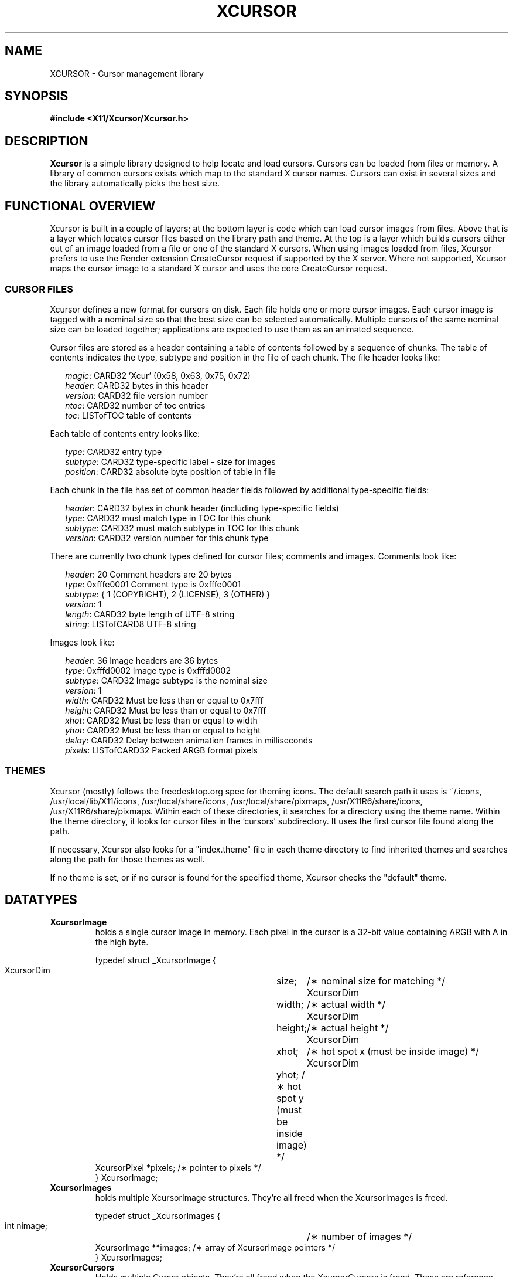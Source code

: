 .\"
.\" Copyright © 2002 Keith Packard
.\"
.\" Permission to use, copy, modify, distribute, and sell this software and its
.\" documentation for any purpose is hereby granted without fee, provided that
.\" the above copyright notice appear in all copies and that both that
.\" copyright notice and this permission notice appear in supporting
.\" documentation, and that the name of Keith Packard not be used in
.\" advertising or publicity pertaining to distribution of the software without
.\" specific, written prior permission.  Keith Packard makes no
.\" representations about the suitability of this software for any purpose.  It
.\" is provided "as is" without express or implied warranty.
.\"
.\" KEITH PACKARD DISCLAIMS ALL WARRANTIES WITH REGARD TO THIS SOFTWARE,
.\" INCLUDING ALL IMPLIED WARRANTIES OF MERCHANTABILITY AND FITNESS, IN NO
.\" EVENT SHALL KEITH PACKARD BE LIABLE FOR ANY SPECIAL, INDIRECT OR
.\" CONSEQUENTIAL DAMAGES OR ANY DAMAGES WHATSOEVER RESULTING FROM LOSS OF USE,
.\" DATA OR PROFITS, WHETHER IN AN ACTION OF CONTRACT, NEGLIGENCE OR OTHER
.\" TORTIOUS ACTION, ARISING OUT OF OR IN CONNECTION WITH THE USE OR
.\" PERFORMANCE OF THIS SOFTWARE.
.\"
.de TQ
.br
.ns
.TP \\$1
..
.TH XCURSOR 3 "libXcursor 1.2.0" "X Version 11" "Keith Packard"

.SH NAME
XCURSOR \- Cursor management library

.SH SYNOPSIS
.nf
.B #include <X11/Xcursor/Xcursor.h>
.fi
.SH DESCRIPTION
.B Xcursor
is a simple library designed to help locate and load cursors.  Cursors can
be loaded from files or memory.  A library of common cursors exists which
map to the standard X cursor names.  Cursors can exist in several sizes and
the library automatically picks the best size.

.SH FUNCTIONAL OVERVIEW
Xcursor is built in a couple of layers; at the bottom layer is code which
can load cursor images from files.  Above that is a layer which locates
cursor files based on the library path and theme.  At the top is a layer
which builds cursors either out of an image loaded from a file or one of the
standard X cursors.  When using images loaded from files, Xcursor prefers
to use the Render extension CreateCursor request if supported by the X
server.  Where not supported, Xcursor maps the cursor image to a standard X
cursor and uses the core CreateCursor request.

.SS CURSOR FILES
Xcursor defines a new format for cursors on disk.  Each file holds
one or more cursor images.  Each cursor image is tagged with a nominal size
so that the best size can be selected automatically.  Multiple cursors of
the same nominal size can be loaded together; applications are expected to
use them as an animated sequence.
.P
Cursor files are stored as a header containing a table of contents followed
by a sequence of chunks.  The table of contents indicates the type, subtype
and position in the file of each chunk.  The file header looks like:
.LP
.in +.2i
\fImagic\fP\^: CARD32 'Xcur' (0x58, 0x63, 0x75, 0x72)
.br
\fIheader\fP\^: CARD32 bytes in this header
.br
\fIversion\fP\^: CARD32 file version number
.br
\fIntoc\fP\^: CARD32 number of toc entries
.br
\fItoc\fP\^: LISTofTOC table of contents
.in -.2i
.P
Each table of contents entry looks like:
.LP
.in +.2i
\fItype\fP\^: CARD32 entry type
.br
\fIsubtype\fP\^: CARD32 type-specific label - size for images
.br
\fIposition\fP\^: CARD32 absolute byte position of table in file
.in -.2i
.P
.P
Each chunk in the file has set of common header fields followed by
additional type-specific fields:
.LP
.in +.2i
\fIheader\fP\^: CARD32 bytes in chunk header (including type-specific fields)
.br
\fItype\fP\^: CARD32 must match type in TOC for this chunk
.br
\fIsubtype\fP\^: CARD32 must match subtype in TOC for this chunk
.br
\fIversion\fP\^: CARD32 version number for this chunk type
.in -.2i
.P
There are currently two chunk types defined for cursor files; comments and
images.  Comments look like:
.LP
.in +.2i
\fIheader\fP\^: 20 Comment headers are 20 bytes
.br
\fItype\fP\^: 0xfffe0001 Comment type is 0xfffe0001
.br
\fIsubtype\fP\^: { 1 (COPYRIGHT), 2 (LICENSE), 3 (OTHER) }
.br
\fIversion\fP\^: 1
.br
\fIlength\fP\^: CARD32 byte length of UTF-8 string
.br
\fIstring\fP\^: LISTofCARD8 UTF-8 string
.in -.2i
.P
Images look like:
.LP
.in +.2i
\fIheader\fP\^: 36 Image headers are 36 bytes
.br
\fItype\fP\^: 0xfffd0002 Image type is 0xfffd0002
.br
\fIsubtype\fP\^: CARD32 Image subtype is the nominal size
.br
\fIversion\fP\^: 1
.br
\fIwidth\fP\^: CARD32 Must be less than or equal to 0x7fff
.br
\fIheight\fP\^: CARD32 Must be less than or equal to 0x7fff
.br
\fIxhot\fP\^: CARD32 Must be less than or equal to width
.br
\fIyhot\fP\^: CARD32 Must be less than or equal to height
.br
\fIdelay\fP\^: CARD32 Delay between animation frames in milliseconds
.br
\fIpixels\fP\^: LISTofCARD32 Packed ARGB format pixels
.in -.2i

.SS THEMES
Xcursor (mostly) follows the freedesktop.org spec for theming icons.  The
default search path it uses is ~/.icons, /usr/local/lib/X11/icons, /usr/local/share/icons, /usr/local/share/pixmaps, /usr/X11R6/share/icons, /usr/X11R6/share/pixmaps.  Within each of these
directories, it searches for a directory using the theme name.  Within the
theme directory, it looks for cursor files in the 'cursors' subdirectory.
It uses the first cursor file found along  the path.
.PP
If necessary, Xcursor also looks for a "index.theme" file in each theme
directory to find inherited themes and searches along the path for those
themes as well.
.PP
If no theme is set, or if no cursor is found for the specified theme,
Xcursor checks the "default" theme.

.SH DATATYPES

.TP
.B XcursorImage
holds a single cursor image in memory.  Each pixel in the cursor is a 32-bit
value containing ARGB with A in the high byte.
.sp
.nf
.ft CR
    typedef struct _XcursorImage {
        XcursorDim	size;	    /\(** nominal size for matching */
        XcursorDim	width;	    /\(** actual width */
        XcursorDim	height;	    /\(** actual height */
        XcursorDim	xhot;	    /\(** hot spot x (must be inside image) */
        XcursorDim	yhot;       /\(** hot spot y (must be inside image) */
        XcursorPixel    *pixels;    /\(** pointer to pixels */
    } XcursorImage;
.ft
.fi

.TP
.B XcursorImages
holds multiple XcursorImage structures.  They're all freed when the
XcursorImages is freed.
.sp
.nf
.ft CR
    typedef struct _XcursorImages {
        int             nimage;	    /\(** number of images */
        XcursorImage    **images;   /\(** array of XcursorImage pointers */
    } XcursorImages;
.ft
.fi

.TP
.B XcursorCursors
Holds multiple Cursor objects.  They're all freed when the XcursorCursors is
freed.  These are reference counted so that multiple XcursorAnimate
structures can use the same XcursorCursors.
.sp
.nf
.ft CR
    typedef struct _XcursorCursors {
        Display     *dpy;	/\(** Display holding cursors */
        int	    ref;	/\(** reference count */
        int	    ncursor;	/\(** number of cursors */
        Cursor	    *cursors;	/\(** array of cursors */
    } XcursorCursors;
.ft
.fi

.TP
.B XcursorAnimate
References a set of cursors and a sequence within that set.  Multiple
XcursorAnimate structures may reference the same XcursorCursors; each
holds a reference which is removed when the XcursorAnimate is freed.
.sp
.nf
.ft CR
    typedef struct _XcursorAnimate {
        XcursorCursors   *cursors;  /\(** list of cursors to use */
        int		 sequence;  /\(** which cursor is next */
    } XcursorAnimate;
.ft
.fi

.TP
.B XcursorFile
Xcursor provides an abstract API for accessing the file data.  Xcursor
provides a stdio implementation of this abstract API; applications
are free to create additional implementations.  These functions
parallel the stdio functions in return value and expected argument values;
the read and write functions flip the arguments around to match the POSIX
versions.
.sp
.nf
.ft CR
    typedef struct _XcursorFile {
        void	*closure;
        int	(*read)  (XcursorFile *file, unsigned char *buf, int len);
        int	(*write) (XcursorFile *file, unsigned char *buf, int len);
        int	(*seek)  (XcursorFile *file, long offset, int whence);
    };
.ft
.fi

.SH FUNCTIONS

.SS Object Management
.TP
XcursorImage *XcursorImageCreate (int width, int height)
.TQ
void XcursorImageDestroy (XcursorImage *image)
Allocate and free images.  On allocation, the hotspot and the pixels are
left uninitialized.  The size is set to the maximum of width and height.

.TP
XcursorImages *XcursorImagesCreate (int size)
.TQ
void XcursorImagesDestroy (XcursorImages *images)
Allocate and free arrays to hold multiple cursor images.  On allocation,
nimage is set to zero.

.TP
XcursorCursors *XcursorCursorsCreate (Display *dpy, int size)
.TQ
void XcursorCursorsDestroy (XcursorCursors *cursors)
Allocate and free arrays to hold multiple cursors.  On allocation,
ncursor is set to zero, ref is set to one.

.SS Reading and writing images.

.TP
XcursorImage *XcursorXcFileLoadImage (XcursorFile *file, int size)
.TQ
XcursorImages *XcursorXcFileLoadImages (XcursorFile *file, int size)
.TQ
XcursorImages *XcursorXcFileLoadAllImages (XcursorFile *file)
.TQ
XcursorBool XcursorXcFileLoad (XcursorFile *file, XcursorComments **commentsp, XcursorImages **imagesp)
.TQ
XcursorBool XcursorXcFileSave (XcursorFile *file, const XcursorComments *comments, const XcursorImages *images)
These read and write cursors from an XcursorFile handle.  After reading, the
file pointer will be left at some random place in the file.

.TP
XcursorImage *XcursorFileLoadImage (FILE *file, int size)
.TQ
XcursorImages *XcursorFileLoadImages (FILE *file, int size)
.TQ
XcursorImages *XcursorFileLoadAllImages (FILE *file)
.TQ
XcursorBool XcursorFileLoad (FILE *file, XcursorComments **commentsp, XcursorImages **imagesp)
.TQ
XcursorBool XcursorFileSaveImages (FILE *file, const XcursorImages *images)
.TQ
XcursorBool XcursorFileSave (FILE * file, const XcursorComments *comments, const XcursorImages *images)
These read and write cursors from a stdio FILE handle.  Writing flushes
before returning so that any errors should be detected.

.TP
XcursorImage *XcursorFilenameLoadImage (const char *filename, int size)
.TQ
XcursorImages *XcursorFilenameLoadImages (const char *filename, int size)
.TQ
XcursorImages *XcursorFilenameLoadAllImages (FILE *file)
.TQ
XcursorBool XcursorFilenameLoad (const char *file, XcursorComments **commentsp, XcursorImages **imagesp)
.TQ
XcursorBool XcursorFilenameSaveImages (const char *filename, const XcursorImages *images)
.TQ
XcursorBool XcursorFilenameSave (const char *file, const XcursorComments *comments, const XcursorImages *images)
These parallel the stdio FILE interfaces above, but take filenames.

.SS Reading library images
.TP
XcursorImage *XcursorLibraryLoadImage (const char *name, const char *theme, int size)
.TQ
XcursorImages *XcursorLibraryLoadImages (const char *name, const char *theme, int size)
These search the library path, loading the first file found.  If 'theme' is
not NULL, these functions first try appending -theme to name and then
name alone.

.SS Cursor APIs

.TP
Cursor XcursorFilenameLoadCursor (Display *dpy, const char *file)
.TQ
XcursorCursors *XcursorFilenameLoadCursors (Display *dpy, const char *file)
These load cursors from the specified file.

.TP
Cursor XcursorLibraryLoadCursor (Display *dpy, const char *name)
.TQ
XcursorCursors *XcursorLibraryLoadCursors (Display *dpy, const char *name)
These load cursors using the specified library name.  The theme
comes from the display.

.SS X Cursor Name APIs

.TP
XcursorImage *XcursorShapeLoadImage (unsigned int shape, const char *theme, int size)
.TQ
XcursorImages *XcursorShapeLoadImages (unsigned int shape, const char *theme, int size)
These map 'shape' to a library name using the standard X cursor names and
then load the images.

.TP
Cursor XcursorShapeLoadCursor (Display *dpy, unsigned int shape)
.TQ
XcursorCursors *XcursorShapeLoadCursors (Display *dpy, unsigned int shape)
These map 'shape' to a library name and then load the cursors.

.SS Display Information APIs

.TP
XcursorBool XcursorSupportsARGB (Display *dpy)
Returns whether the display supports ARGB cursors or whether cursors will be
mapped to a core X cursor.

.TP
XcursorBool XcursorSetDefaultSize (Display *dpy, int size)
Sets the default size for cursors on the specified display. When loading
cursors, those whose nominal size is closest to this size will be preferred.

.TP
int XcursorGetDefaultSize (Display *dpy)
Gets the default cursor size.

.TP
XcursorBool XcursorSetTheme (Display *dpy, const char *theme)
Sets the current theme name.

.TP
char *XcursorGetTheme (Display *dpy)
Gets the current theme name.

.SH "ENVIRONMENT VARIABLES"
.TP 15
.B XCURSOR_PATH
This variable sets the list of paths to look for cursors in.
Directories in this path are separated by colons (:).

.SH RESTRICTIONS
.B Xcursor
will probably change radically in the future; weak attempts will be made to
retain some level of source-file compatibility.

.SH AUTHOR
Keith Packard
